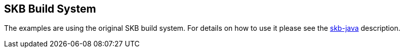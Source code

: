 SKB Build System
----------------

The examples are using the original SKB build system. For details on how to use it please see the link:https://github.com/vdmeer/skb-java/blob/master/build/README.asciidoc[skb-java] description.
